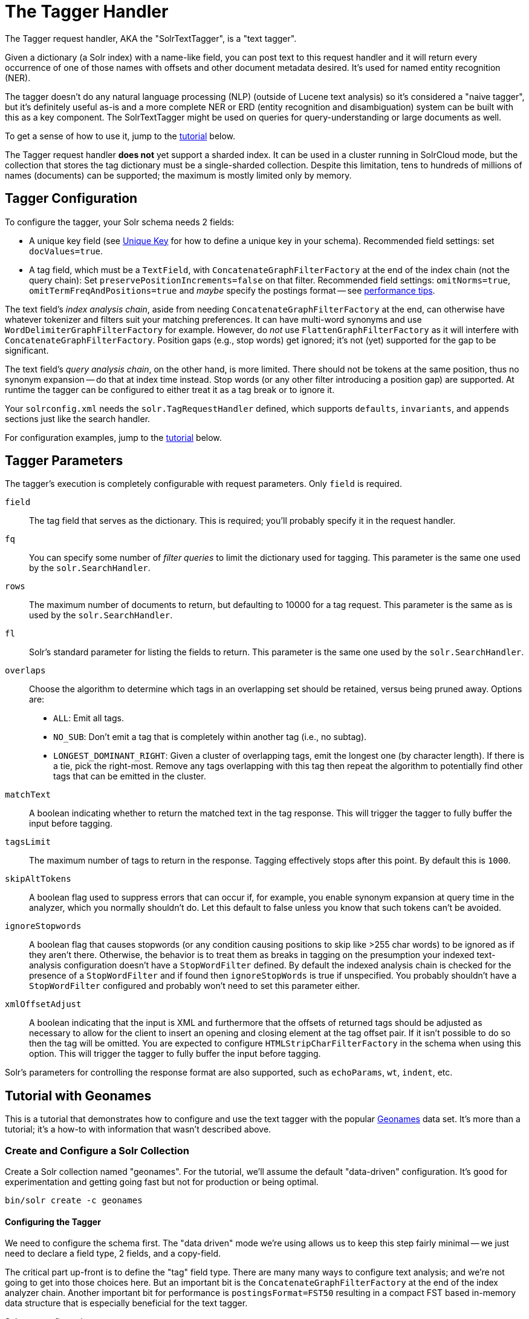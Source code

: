 = The Tagger Handler
// Licensed to the Apache Software Foundation (ASF) under one
// or more contributor license agreements.  See the NOTICE file
// distributed with this work for additional information
// regarding copyright ownership.  The ASF licenses this file
// to you under the Apache License, Version 2.0 (the
// "License"); you may not use this file except in compliance
// with the License.  You may obtain a copy of the License at
//
//   http://www.apache.org/licenses/LICENSE-2.0
//
// Unless required by applicable law or agreed to in writing,
// software distributed under the License is distributed on an
// "AS IS" BASIS, WITHOUT WARRANTIES OR CONDITIONS OF ANY
// KIND, either express or implied.  See the License for the
// specific language governing permissions and limitations
// under the License.

The Tagger request handler, AKA the "SolrTextTagger", is a "text tagger".

Given a dictionary (a Solr index) with a name-like field,
  you can post text to this request handler and it will return every occurrence of one of those names with offsets and other document metadata desired.
It's used for named entity recognition (NER).

The tagger doesn't do any natural language processing (NLP) (outside of Lucene text analysis) so it's considered a "naive tagger",
  but it's definitely useful as-is and a more complete NER or ERD (entity recognition and disambiguation)
  system can be built with this as a key component.
The SolrTextTagger might be used on queries for query-understanding or large documents as well.

To get a sense of how to use it, jump to the <<tutorial-with-geonames,tutorial>> below.

The Tagger request handler *does not* yet support a sharded index.
It can be used in a cluster running in SolrCloud mode, but the collection that
stores the tag dictionary must be a single-sharded collection.
Despite this limitation, tens to hundreds of millions of names (documents) can
be supported; the maximum is mostly limited only by memory.

== Tagger Configuration

To configure the tagger, your Solr schema needs 2 fields:

* A unique key field (see <<other-schema-elements.adoc#unique-key,Unique Key>> for how to define a unique key in your schema).
  Recommended field settings: set `docValues=true`.
* A tag field, which must be a `TextField`, with `ConcatenateGraphFilterFactory` at the end of the index chain (not the query chain):
  Set `preservePositionIncrements=false` on that filter.
  Recommended field settings: `omitNorms=true`, `omitTermFreqAndPositions=true` and _maybe_ specify the postings format -- see <<tagger-performance-tips,performance tips>>.

The text field's _index analysis chain_, aside from needing `ConcatenateGraphFilterFactory` at the end,
  can otherwise have whatever tokenizer and filters suit your matching preferences.
It can have multi-word synonyms and use `WordDelimiterGraphFilterFactory` for example.
However, do _not_ use `FlattenGraphFilterFactory` as it will interfere with `ConcatenateGraphFilterFactory`.
Position gaps (e.g., stop words) get ignored; it's not (yet) supported for the gap to be significant.

The text field's _query analysis chain_, on the other hand, is more limited.
There should not be tokens at the same position, thus no synonym expansion -- do that at index time instead.
Stop words (or any other filter introducing a position gap) are supported.
At runtime the tagger can be configured to either treat it as a tag break or to ignore it.

Your `solrconfig.xml` needs the `solr.TagRequestHandler` defined, which supports `defaults`, `invariants`, and `appends`
sections just like the search handler.

For configuration examples, jump to the <<tutorial-with-geonames,tutorial>> below.

== Tagger Parameters

The tagger's execution is completely configurable with request parameters.  Only `field` is required.

`field`::
The tag field that serves as the dictionary.
This is required; you'll probably specify it in the request handler.

`fq`::
You can specify some number of _filter queries_ to limit the dictionary used for tagging.
This parameter is the same one used by the `solr.SearchHandler`.

`rows`::
The maximum number of documents to return, but defaulting to 10000 for a tag request.
This parameter is the same as is used by the `solr.SearchHandler`.

`fl`::
Solr's standard parameter for listing the fields to return.
This parameter is the same one used by the `solr.SearchHandler`.

`overlaps`::
Choose the algorithm to determine which tags in an overlapping set should be retained, versus being pruned away.
Options are:

* `ALL`: Emit all tags.
* `NO_SUB`: Don't emit a tag that is completely within another tag (i.e., no subtag).
* `LONGEST_DOMINANT_RIGHT`: Given a cluster of overlapping tags, emit the longest one (by character length).
If there is a tie, pick the right-most.
Remove any tags overlapping with this tag then repeat the algorithm to potentially find other tags that can be emitted in the cluster.

`matchText`::
A boolean indicating whether to return the matched text in the tag response.
This will trigger the tagger to fully buffer the input before tagging.

`tagsLimit`::
The maximum number of tags to return in the response.
Tagging effectively stops after this point.
By default this is `1000`.

`skipAltTokens`::
A boolean flag used to suppress errors that can occur if, for example,
  you enable synonym expansion at query time in the analyzer, which you normally shouldn't do.
Let this default to false unless you know that such tokens can't be avoided.

`ignoreStopwords`::
A boolean flag that causes stopwords (or any condition causing positions to skip like >255 char words)
to be ignored as if they aren't there.
Otherwise, the behavior is to treat them as breaks in tagging on the presumption your indexed text-analysis
  configuration doesn't have a `StopWordFilter` defined.
By default the indexed analysis chain is checked for the presence of a `StopWordFilter` and if found
  then `ignoreStopWords` is true if unspecified.
You probably shouldn't have a `StopWordFilter` configured and probably won't need to set this parameter either.

`xmlOffsetAdjust`::
A boolean indicating that the input is XML and furthermore that the offsets of returned tags should be adjusted as
  necessary to allow for the client to insert an opening and closing element at the tag offset pair.
If it isn't possible to do so then the tag will be omitted.
You are expected to configure `HTMLStripCharFilterFactory` in the schema when using this option.
This will trigger the tagger to fully buffer the input before tagging.

Solr's parameters for controlling the response format are also supported, such as `echoParams`, `wt`, `indent`, etc.

== Tutorial with Geonames

This is a tutorial that demonstrates how to configure and use the text
tagger with the popular http://www.geonames.org/[Geonames] data set. It's more than a tutorial;
it's a how-to with information that wasn't described above.

=== Create and Configure a Solr Collection

Create a Solr collection named "geonames". For the tutorial, we'll
assume the default "data-driven" configuration. It's good for
experimentation and getting going fast but not for production or being
optimal.

[source,bash]
bin/solr create -c geonames

==== Configuring the Tagger

We need to configure the schema first. The "data driven" mode we're
using allows us to keep this step fairly minimal -- we just need to
declare a field type, 2 fields, and a copy-field.

The critical part
up-front is to define the "tag" field type. There are many many ways to
configure text analysis; and we're not going to get into those choices
here. But an important bit is the `ConcatenateGraphFilterFactory` at the
end of the index analyzer chain. Another important bit for performance
is `postingsFormat=FST50` resulting in a compact FST based in-memory data
structure that is especially beneficial for the text tagger.

Schema configuration:

[source,bash]
----
curl -X POST -H 'Content-type:application/json'  http://localhost:8983/solr/geonames/schema -d '{
  "add-field-type":{
    "name":"tag",
    "class":"solr.TextField",
    "postingsFormat":"FST50",
    "omitNorms":true,
    "omitTermFreqAndPositions":true,
    "indexAnalyzer":{
      "tokenizer":{
         "class":"solr.StandardTokenizerFactory" },
      "filters":[
        {"class":"solr.EnglishPossessiveFilterFactory"},
        {"class":"solr.ASCIIFoldingFilterFactory"},
        {"class":"solr.LowerCaseFilterFactory"},
        {"class":"solr.ConcatenateGraphFilterFactory", "preservePositionIncrements":false }
      ]},
    "queryAnalyzer":{
      "tokenizer":{
         "class":"solr.StandardTokenizerFactory" },
      "filters":[
        {"class":"solr.EnglishPossessiveFilterFactory"},
        {"class":"solr.ASCIIFoldingFilterFactory"},
        {"class":"solr.LowerCaseFilterFactory"}
      ]}
    },

  "add-field":{"name":"name", "type":"text_general"},

  "add-field":{"name":"name_tag", "type":"tag", "stored":false },

  "add-copy-field":{"source":"name", "dest":["name_tag"]}
}'
----

Configure a custom Solr Request Handler:

[source,bash]
----
curl -X POST -H 'Content-type:application/json' http://localhost:8983/solr/geonames/config -d '{
  "add-requesthandler" : {
    "name": "/tag",
    "class":"org.apache.solr.handler.tagger.TaggerRequestHandler",
    "defaults":{"field":"name_tag"}
  }
}'
----

[[tagger-load-some-sample-data]]
=== Load Some Sample Data

We'll go with some Geonames.org data in CSV format. Solr is quite
flexible in loading data in a variety of formats. This
http://download.geonames.org/export/dump/cities1000.zip[cities1000.zip]
should be almost 7MB file expanding to a cities1000.txt file around
22.2MB containing 145k lines, each a city in the world of at least 1000
population.

Using bin/post:
[source,bash]
----
bin/post -c geonames -type text/csv \
  -params 'optimize=true&maxSegments=1&separator=%09&encapsulator=%00&fieldnames=id,name,,alternative_names,latitude,longitude,,,countrycode,,,,,,population,elevation,,timezone,lastupdate' \
  /tmp/cities1000.txt
----

or using curl:

[source,bash]
----
curl -X POST --data-binary @/path/to/cities1000.txt -H 'Content-type:application/csv' \
  'http://localhost:8983/solr/geonames/update?commit=true&optimize=true&maxSegments=1&separator=%09&encapsulator=%00&fieldnames=id,name,,alternative_names,latitude,longitude,,,countrycode,,,,,,population,elevation,,timezone,lastupdate'
----

That might take around 35 seconds; it depends. It can be a lot faster if
the schema were tuned to only have what we truly need (no text search if
not needed).

In that command we said `optimize=true&maxSegments=1` to put the index in a state that
will make tagging faster. The `encapsulator=%00` is a bit of a hack to
disable the default double-quote.

=== Tag Time!

This is a trivial example tagging a small piece of text. For more
options, see the earlier documentation.

[source,bash]
----
curl -X POST \
  'http://localhost:8983/solr/geonames/tag?overlaps=NO_SUB&tagsLimit=5000&fl=id,name,countrycode&wt=json&indent=on' \
  -H 'Content-Type:text/plain' -d 'Hello New York City'
----

The response should be this (the QTime may vary):

[source,json]
----
{
  "responseHeader":{
    "status":0,
    "QTime":1},
  "tagsCount":1,
  "tags":[[
      "startOffset",6,
      "endOffset",19,
      "ids",["5128581"]]],
  "response":{"numFound":1,"start":0,"docs":[
      {
        "id":"5128581",
        "name":["New York City"],
        "countrycode":["US"]}]
  }}
----

== Tagger Performance Tips

* Follow the recommended configuration field settings above.
Additionally, for the best tagger performance, set `postingsFormat=FST50`.
However, non-default postings formats have no backwards-compatibility guarantees, and so if you upgrade Solr then you may find a nasty exception on startup as it fails to read the older index.
If the input text to be tagged is small (e.g. you are tagging queries or tweets) then the postings format choice isn't as important.
* "optimize" after loading your dictionary down to 1 Lucene segment, or at least to as few as possible.
* For bulk tagging lots of documents, there are some strategies, not mutually exclusive:
** Batch them.
   The tagger doesn't directly support batching but as a hack you can send a bunch of documents concatenated with
     a nonsense word that is not in the dictionary like "ZZYYXXAABBCC" between them.
     You'll need to keep track of the character offsets of these so you can subtract them from the results.
** For reducing tagging latency even further, consider embedding Solr with `EmbeddedSolrServer`.
   See `EmbeddedSolrNoSerializeTest`.
** Use more than one thread -- perhaps as many as there are CPU cores available to Solr.
